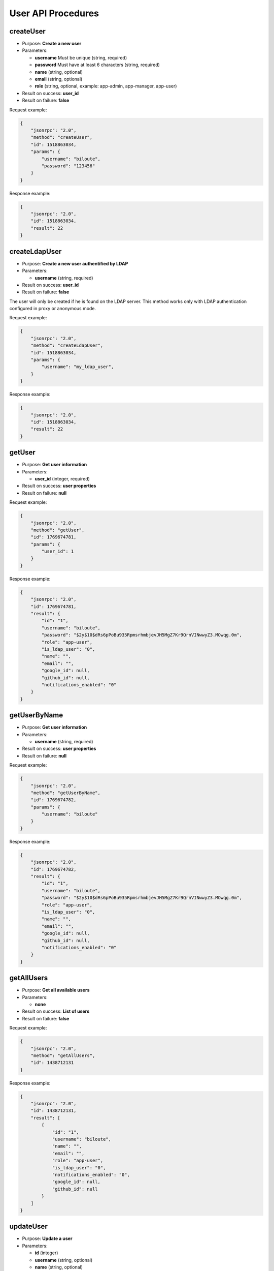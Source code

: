 User API Procedures
===================

createUser
----------

-  Purpose: **Create a new user**
-  Parameters:

   -  **username** Must be unique (string, required)
   -  **password** Must have at least 6 characters (string, required)
   -  **name** (string, optional)
   -  **email** (string, optional)
   -  **role** (string, optional, example: app-admin, app-manager,
      app-user)

-  Result on success: **user_id**
-  Result on failure: **false**

Request example:

.. code:: json

    {
        "jsonrpc": "2.0",
        "method": "createUser",
        "id": 1518863034,
        "params": {
            "username": "biloute",
            "password": "123456"
        }
    }

Response example:

.. code:: json

    {
        "jsonrpc": "2.0",
        "id": 1518863034,
        "result": 22
    }

createLdapUser
--------------

-  Purpose: **Create a new user authentified by LDAP**
-  Parameters:

   -  **username** (string, required)

-  Result on success: **user_id**
-  Result on failure: **false**

The user will only be created if he is found on the LDAP server. This
method works only with LDAP authentication configured in proxy or
anonymous mode.

Request example:

.. code:: json

    {
        "jsonrpc": "2.0",
        "method": "createLdapUser",
        "id": 1518863034,
        "params": {
            "username": "my_ldap_user",
        }
    }

Response example:

.. code:: json

    {
        "jsonrpc": "2.0",
        "id": 1518863034,
        "result": 22
    }

getUser
-------

-  Purpose: **Get user information**
-  Parameters:

   -  **user_id** (integer, required)

-  Result on success: **user properties**
-  Result on failure: **null**

Request example:

.. code:: json

    {
        "jsonrpc": "2.0",
        "method": "getUser",
        "id": 1769674781,
        "params": {
            "user_id": 1
        }
    }

Response example:

.. code:: json

    {
        "jsonrpc": "2.0",
        "id": 1769674781,
        "result": {
            "id": "1",
            "username": "biloute",
            "password": "$2y$10$dRs6pPoBu935RpmsrhmbjevJH5MgZ7Kr9QrnVINwwyZ3.MOwqg.0m",
            "role": "app-user",
            "is_ldap_user": "0",
            "name": "",
            "email": "",
            "google_id": null,
            "github_id": null,
            "notifications_enabled": "0"
        }
    }

getUserByName
-------------

-  Purpose: **Get user information**
-  Parameters:

   -  **username** (string, required)

-  Result on success: **user properties**
-  Result on failure: **null**

Request example:

.. code:: json

    {
        "jsonrpc": "2.0",
        "method": "getUserByName",
        "id": 1769674782,
        "params": {
            "username": "biloute"
        }
    }

Response example:

.. code:: json

    {
        "jsonrpc": "2.0",
        "id": 1769674782,
        "result": {
            "id": "1",
            "username": "biloute",
            "password": "$2y$10$dRs6pPoBu935RpmsrhmbjevJH5MgZ7Kr9QrnVINwwyZ3.MOwqg.0m",
            "role": "app-user",
            "is_ldap_user": "0",
            "name": "",
            "email": "",
            "google_id": null,
            "github_id": null,
            "notifications_enabled": "0"
        }
    }

getAllUsers
-----------

-  Purpose: **Get all available users**
-  Parameters:

   -  **none**

-  Result on success: **List of users**
-  Result on failure: **false**

Request example:

.. code:: json

    {
        "jsonrpc": "2.0",
        "method": "getAllUsers",
        "id": 1438712131
    }

Response example:

.. code:: json

    {
        "jsonrpc": "2.0",
        "id": 1438712131,
        "result": [
            {
                "id": "1",
                "username": "biloute",
                "name": "",
                "email": "",
                "role": "app-user",
                "is_ldap_user": "0",
                "notifications_enabled": "0",
                "google_id": null,
                "github_id": null
            }
        ]
    }

updateUser
----------

-  Purpose: **Update a user**
-  Parameters:

   -  **id** (integer)
   -  **username** (string, optional)
   -  **name** (string, optional)
   -  **email** (string, optional)
   -  **role** (string, optional, example: app-admin, app-manager,
      app-user)

-  Result on success: **true**
-  Result on failure: **false**

Request example:

.. code:: json

    {
        "jsonrpc": "2.0",
        "method": "updateUser",
        "id": 322123657,
        "params": {
            "id": 1,
            "role": "app-manager"
        }
    }

Response example:

.. code:: json

    {
        "jsonrpc": "2.0",
        "id": 322123657,
        "result": true
    }

removeUser
----------

-  Purpose: **Remove a user**
-  Parameters:

   -  **user_id** (integer, required)

-  Result on success: **true**
-  Result on failure: **false**

Request example:

.. code:: json

    {
        "jsonrpc": "2.0",
        "method": "removeUser",
        "id": 2094191872,
        "params": {
            "user_id": 1
        }
    }

Response example:

.. code:: json

    {
        "jsonrpc": "2.0",
        "id": 2094191872,
        "result": true
    }

disableUser
-----------

-  Purpose: **Disable a user**
-  Parameters:

   -  **user_id** (integer, required)

-  Result on success: **true**
-  Result on failure: **false**

Request example:

.. code:: json

    {
        "jsonrpc": "2.0",
        "method": "disableUser",
        "id": 2094191872,
        "params": {
            "user_id": 1
        }
    }

Response example:

.. code:: json

    {
        "jsonrpc": "2.0",
        "id": 2094191872,
        "result": true
    }

enableUser
----------

-  Purpose: **Enable a user**
-  Parameters:

   -  **user_id** (integer, required)

-  Result on success: **true**
-  Result on failure: **false**

Request example:

.. code:: json

    {
        "jsonrpc": "2.0",
        "method": "enableUser",
        "id": 2094191872,
        "params": {
            "user_id": 1
        }
    }

Response example:

.. code:: json

    {
        "jsonrpc": "2.0",
        "id": 2094191872,
        "result": true
    }

isActiveUser
------------

-  Purpose: **Check if a user is active**
-  Parameters:

   -  **user_id** (integer, required)

-  Result on success: **true**
-  Result on failure: **false**

Request example:

.. code:: json

    {
        "jsonrpc": "2.0",
        "method": "isActiveUser",
        "id": 2094191872,
        "params": {
            "user_id": 1
        }
    }

Response example:

.. code:: json

    {
        "jsonrpc": "2.0",
        "id": 2094191872,
        "result": true
    }
